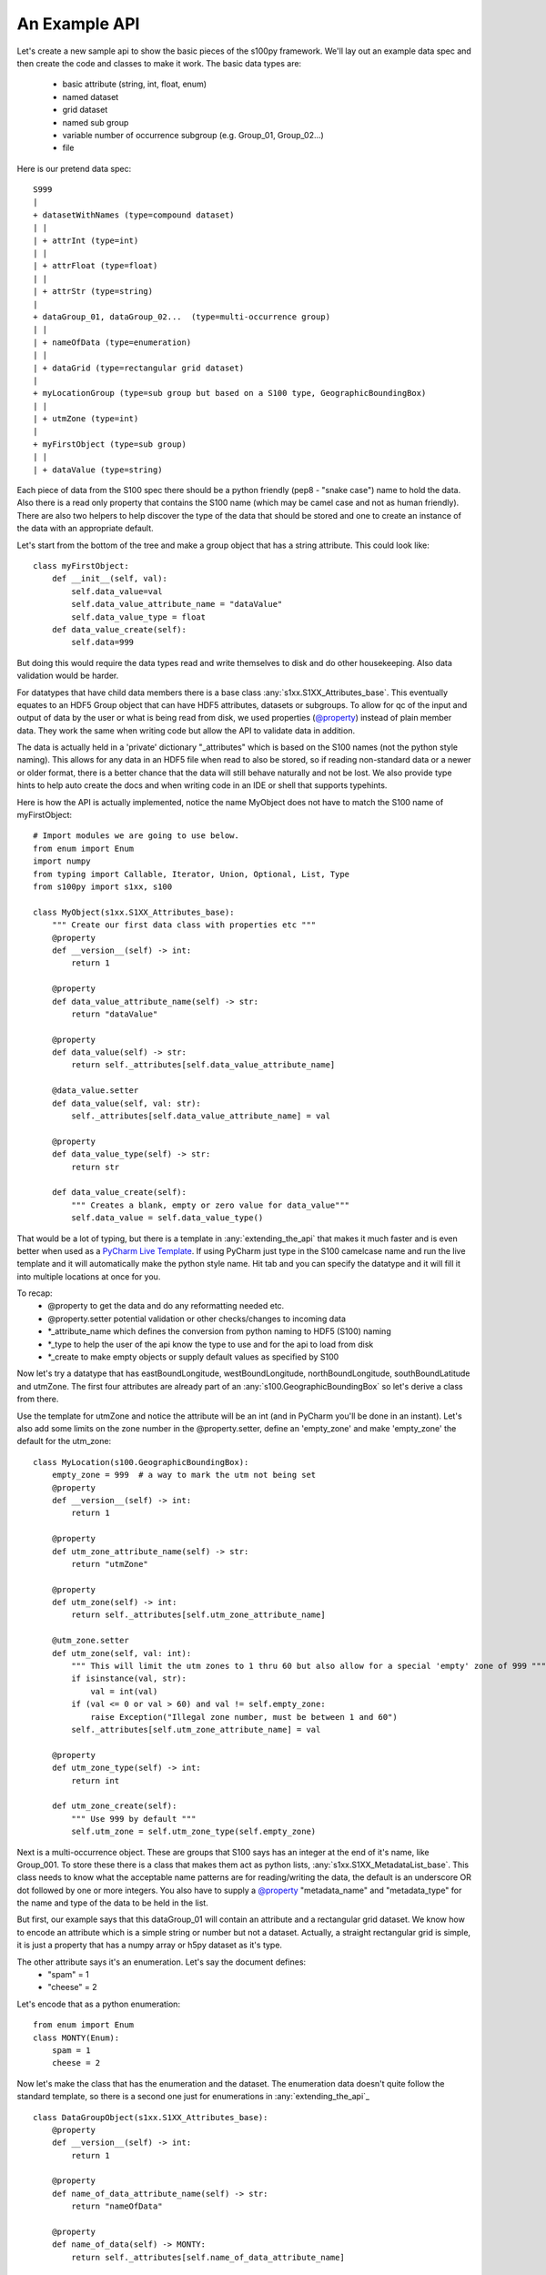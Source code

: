 An Example API
===============

.. _@property:  https://docs.python.org/3/library/functions.html#property>
.. _Pycharm Live Template: https://www.jetbrains.com/help/pycharm/tutorial-creating-and-applying-live-templates-code-snippets.html

Let's create a new sample api to show the basic pieces of the s100py framework.  We'll lay out an example
data spec and then create the code and classes to make it work.  The basic data types are:

    - basic attribute (string, int, float, enum)
    - named dataset
    - grid dataset
    - named sub group
    - variable number of occurrence subgroup (e.g. Group_01, Group_02...)
    - file

Here is our pretend data spec::

    S999
    |
    + datasetWithNames (type=compound dataset)
    | |
    | + attrInt (type=int)
    | |
    | + attrFloat (type=float)
    | |
    | + attrStr (type=string)
    |
    + dataGroup_01, dataGroup_02...  (type=multi-occurrence group)
    | |
    | + nameOfData (type=enumeration)
    | |
    | + dataGrid (type=rectangular grid dataset)
    |
    + myLocationGroup (type=sub group but based on a S100 type, GeographicBoundingBox)
    | |
    | + utmZone (type=int)
    |
    + myFirstObject (type=sub group)
    | |
    | + dataValue (type=string)

Each piece of data from the S100 spec there should be a python friendly (pep8 - "snake case") name to hold the data.
Also there is a read only property that contains the S100 name (which may be camel case and not as human friendly).
There are also two helpers to help discover the type of the data that should be stored and one to create
an instance of the data with an appropriate default.

Let's start from the bottom of the tree and make a group object that has a string attribute.
This could look like::

    class myFirstObject:
        def __init__(self, val):
            self.data_value=val
            self.data_value_attribute_name = "dataValue"
            self.data_value_type = float
        def data_value_create(self):
            self.data=999

But doing this would require the data types read and write themselves to disk and do other housekeeping.
Also data validation would be harder.

For datatypes that have child data members there is a base class :any:`s1xx.S1XX_Attributes_base`.
This eventually equates to an HDF5 Group object that can have HDF5 attributes, datasets or subgroups.
To allow for qc of the input and output of data by the user or what is being read from disk,
we used properties (`@property`_) instead of plain member data.
They work the same when writing code but allow the API to validate data in addition.

The data is actually held in a 'private' dictionary "_attributes" which is based on the S100 names (not the python style naming).
This allows for any data in an HDF5 file when read to also be stored, so if reading non-standard data or a newer
or older format, there is a better chance that the data will still behave naturally and not be lost.
We also provide type hints to help auto create the docs and when writing code in an IDE or shell that supports typehints.

Here is how the API is actually implemented, notice the name MyObject does not have to match the S100 name
of myFirstObject::

    # Import modules we are going to use below.
    from enum import Enum
    import numpy
    from typing import Callable, Iterator, Union, Optional, List, Type
    from s100py import s1xx, s100

    class MyObject(s1xx.S1XX_Attributes_base):
        """ Create our first data class with properties etc """
        @property
        def __version__(self) -> int:
            return 1

        @property
        def data_value_attribute_name(self) -> str:
            return "dataValue"

        @property
        def data_value(self) -> str:
            return self._attributes[self.data_value_attribute_name]

        @data_value.setter
        def data_value(self, val: str):
            self._attributes[self.data_value_attribute_name] = val

        @property
        def data_value_type(self) -> str:
            return str

        def data_value_create(self):
            """ Creates a blank, empty or zero value for data_value"""
            self.data_value = self.data_value_type()

That would be a lot of typing, but there is a template in :any:`extending_the_api` that makes it much faster
and is even better when used as a `PyCharm Live Template`_.  If using PyCharm just type in the S100 camelcase name
and run the live template and it will automatically make the python style name.  Hit tab and you can specify the datatype
and it will fill it into multiple locations at once for you.

To recap:
    - @property to get the data and do any reformatting needed etc.
    - @property.setter potential validation or other checks/changes to incoming data
    - *_attribute_name which defines the conversion from python naming to HDF5 (S100) naming
    - *_type to help the user of the api know the type to use and for the api to load from disk
    - *_create to make empty objects or supply default values as specified by S100

Now let's try a datatype that has eastBoundLongitude, westBoundLongitude, northBoundLongitude, southBoundLatitude and
utmZone.  The first four attributes are already part of an :any:`s100.GeographicBoundingBox` so let's derive a class
from there.

Use the template for utmZone and notice the attribute will be an int (and in PyCharm you'll be done in an instant).
Let's also add some limits on the zone number in the @property.setter, define an 'empty_zone' and
make 'empty_zone' the default for the utm_zone::

    class MyLocation(s100.GeographicBoundingBox):
        empty_zone = 999  # a way to mark the utm not being set
        @property
        def __version__(self) -> int:
            return 1

        @property
        def utm_zone_attribute_name(self) -> str:
            return "utmZone"

        @property
        def utm_zone(self) -> int:
            return self._attributes[self.utm_zone_attribute_name]

        @utm_zone.setter
        def utm_zone(self, val: int):
            """ This will limit the utm zones to 1 thru 60 but also allow for a special 'empty' zone of 999 """
            if isinstance(val, str):
                val = int(val)
            if (val <= 0 or val > 60) and val != self.empty_zone:
                raise Exception("Illegal zone number, must be between 1 and 60")
            self._attributes[self.utm_zone_attribute_name] = val

        @property
        def utm_zone_type(self) -> int:
            return int

        def utm_zone_create(self):
            """ Use 999 by default """
            self.utm_zone = self.utm_zone_type(self.empty_zone)


Next is a multi-occurrence object.  These are groups that S100 says has an integer at the end of it's name, like Group_001.
To store these there is a class that makes them act as python lists, :any:`s1xx.S1XX_MetadataList_base`.
This class needs to know what the acceptable name patterns are for reading/writing the data,
the default is an underscore OR dot followed by one or more integers.
You also have to supply a `@property`_ "metadata_name" and "metadata_type" for the name and type of the data to be held in the list.

But first, our example says that this dataGroup_01 will contain an attribute and a rectangular grid dataset.
We know how to encode an attribute which is a simple string or number but not a dataset.
Actually, a straight rectangular grid is simple, it is just a property that has a numpy array or h5py dataset as it's type.

The other attribute says it's an enumeration.  Let's say the document defines:
    - "spam" = 1
    - "cheese" = 2

Let's encode that as a python enumeration::

    from enum import Enum
    class MONTY(Enum):
        spam = 1
        cheese = 2

Now let's make the class that has the enumeration and the dataset.  The enumeration data doesn't quite follow
the standard template, so there is a second one just for enumerations in :any:`extending_the_api`_ ::

    class DataGroupObject(s1xx.S1XX_Attributes_base):
        @property
        def __version__(self) -> int:
            return 1

        @property
        def name_of_data_attribute_name(self) -> str:
            return "nameOfData"

        @property
        def name_of_data(self) -> MONTY:
            return self._attributes[self.name_of_data_attribute_name]

        @name_of_data.setter
        def name_of_data(self, val: Union[int, str, MONTY]):
            self.set_enum_attribute(val, self.name_of_data_attribute_name, self.name_of_data_type)

        @property
        def name_of_data_type(self) -> Type[Enum]:
            return MONTY

        def name_of_data_create(self):
            """ Creates an enumerated value of 'spam' (because it's first in the list) """
            self.name_of_data = list(self.name_of_data_type)[0]

        @property
        def data_grid_attribute_name(self) -> str:
            return "dataGrid"

        @property
        def data_grid(self) -> s1xx.s1xx_sequence:
            return self._attributes[self.data_grid_attribute_name]

        @data_grid.setter
        def data_grid(self, val: s1xx.s1xx_sequence):
            self._attributes[self.data_grid_attribute_name] = val

        @property
        def data_grid_type(self) -> s1xx.s1xx_sequence:
            return return numpy.ndarray

        def data_grid_create(self):
            """ Creates a blank, empty or zero value for data_grid"""
            self.data_grid = self.data_grid_type()

Ok, now let's make the list object that will actually have these data groups.  Recall the :any:`s1xx.S1XX_MetadataList_base`
base class::

    class DataGroups(s1xx.S1XX_MetadataList_base):
        """ This is the list of dataGroup_NNN that are held as a list.
        Each dataGroup_NNN has a data_grid dataset and name_of_data attribute.
        """

        @property
        def __version__(self) -> int:
            return 1

        @property
        def metadata_name(self) -> str:
            return "dataGroup"

        @property
        def metadata_type(self) -> type:
            return DataGroupObject

For the last datatype we'll make the compund dataset "datasetWithNames".  This is to encapsulate S100 specs that lay out
data with names, like attributes, but say they belong in a dataset.   The :any:`s1xx.S1XX_Dataset_base`_ takes care of this.
Similar to the List we jsut made above, this class uses a list to keep an arbitrary number of data arrays and read/write
them to HDF%.

For example, the S100 spec Table 10c-8 describes a compound array stored as a dataset which is more naturally used
as a multiple lists of attributes.  Our example will make a datatype to hold three attributes and a datatype that
holds them in a list.  Notice we will implement the get_write_order() to make the HDF5 array be written in the order
we want and not just by name.::

    class datasetWithNames(s1xx.S1XX_Attributes_base):
        def get_write_order(self):
            return ["attrInt", "attrStr", "attrFloat"]

        @property
        def __version__(self) -> int:
            return 1

        @property
        def attr_int_attribute_name(self) -> str:
            return "attrInt"

        @property
        def attr_int(self) -> int:
            return self._attributes[self.attr_int_attribute_name]

        @attr_int.setter
        def attr_int(self, val: int):
            self._attributes[self.attr_int_attribute_name] = val

        @property
        def attr_int_type(self) -> Type[int]:
            return int

        def attr_int_create(self):
            """ Creates a blank, empty or zero value for attr_int"""
            self.attr_int = self.attr_int_type()


        @property
        def attr_float_attribute_name(self) -> str:
            return "attrFloat"

        @property
        def attr_float(self) -> float:
            return self._attributes[self.attr_float_attribute_name]

        @attr_float.setter
        def attr_float(self, val: float):
            self._attributes[self.attr_float_attribute_name] = val

        @property
        def attr_float_type(self) -> Type[float]:
            return float

        def attr_float_create(self):
            """ Creates a blank, empty or zero value for attr_float"""
            self.attr_float = self.attr_float_type()


        @property
        def attr_str_attribute_name(self) -> str:
            return "attrStr"

        @property
        def attr_str(self) -> str:
            return self._attributes[self.attr_str_attribute_name]

        @attr_str.setter
        def attr_str(self, val: str):
            self._attributes[self.attr_str_attribute_name] = val

        @property
        def attr_str_type(self) -> Type[str]:
            return str

        def attr_str_create(self):
            """ Creates a blank, empty or zero value for attr_str"""
            self.attr_str = self.attr_str_type()

Now we'll wrap this data class inside a :any:`s1xx.S1XX_Dataset_base`_  class so it reads and writes to arrays
and can be accessed as a python list.::

    class DatasetWithNames_List(s1xx.S1XX_Dataset_base):

        @property
        def metadata_type(self) -> Type[type]:
            return datasetWithNames

        @property
        def metadata_name(self) -> str:
            return "datasetWithNames"

The final data class we'll make is make a root object that contains all the datatypes we just made and associate that with a
file object (which is derived from an h5py File).  The root object itself is just another
class derived from :any:`s1xx.S1XX_Attributes_base`.::


    class S999Root(s1xx.S1XX_Attributes_base):
        @property
        def dataset_with_names_attribute_name(self) -> str:
            return "datasetWithNames"

        @property
        def dataset_with_names(self) -> DatasetWithNames_List:
            return self._attributes[self.dataset_with_names_attribute_name]

        @dataset_with_names.setter
        def dataset_with_names(self, val: DatasetWithNames_List):
            self._attributes[self.dataset_with_names_attribute_name] = val

        @property
        def dataset_with_names_type(self) -> Type[DatasetWithNames_List]:
            return DatasetWithNames_List

        def dataset_with_names_create(self):
            """ Creates a blank, empty or zero value for dataset_with_names"""
            self.dataset_with_names = self.dataset_with_names_type()

        @property
        def data_group_attribute_name(self) -> str:
            return "dataGroup"

        @property
        def data_group(self) -> DataGroups:
            return self._attributes[self.data_group_attribute_name]

        @data_group.setter
        def data_group(self, val: DataGroups):
            self._attributes[self.data_group_attribute_name] = val

        @property
        def data_group_type(self) -> Type[DataGroups]:
            return DataGroups

        def data_group_create(self):
            """ Creates a blank, empty or zero value for data_group"""
            self.data_group = self.data_group_type()

        @property
        def my_location_group_attribute_name(self) -> str:
            return "myLocationGroup"

        @property
        def my_location_group(self) -> MyLocation:
            return self._attributes[self.my_location_group_attribute_name]

        @my_location_group.setter
        def my_location_group(self, val: MyLocation):
            self._attributes[self.my_location_group_attribute_name] = val

        @property
        def my_location_group_type(self) -> Type[MyLocation]:
            return MyLocation

        def my_location_group_create(self):
            """ Creates a blank, empty or zero value for my_location_group"""
            self.my_location_group = self.my_location_group_type()

        @property
        def my_first_object_attribute_name(self) -> str:
            return "myFirstObject"

        @property
        def my_first_object(self) -> MyObject:
            return self._attributes[self.my_first_object_attribute_name]

        @my_first_object.setter
        def my_first_object(self, val: MyObject):
            self._attributes[self.my_first_object_attribute_name] = val

        @property
        def my_first_object_type(self) -> Type[MyObject]:
            return MyObject

        def my_first_object_create(self):
            """ Creates a blank, empty or zero value for my_first_object"""
            self.my_first_object = self.my_first_object_type()

The final thing to do is to associate the root data class to a S1XXFile.
The file is derived from a h5py.File object and will accept any of the creation arguments h5py will take.
All we need to do is add a product specification string and add a 'root' keyword. ::

    class S999File(s1xx.S1XXFile):
        PRODUCT_SPECIFICATION = numpy.string_('INT.IHO.S-Fake')

        def __init__(self, *args, **kywrds):
            # kywrds['root'] = S999Root
            super().__init__(*args, root=S999Root **kywrds)

All that is left is :any:`using_sample_api`